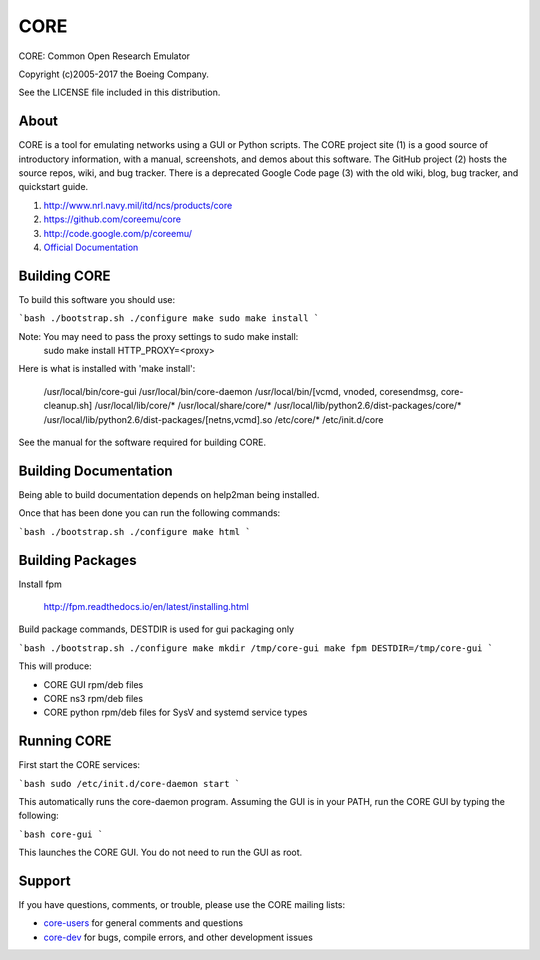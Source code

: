 ====
CORE
====

CORE: Common Open Research Emulator

Copyright (c)2005-2017 the Boeing Company.

See the LICENSE file included in this distribution.

About
=====

CORE is a tool for emulating networks using a GUI or Python scripts. The CORE
project site (1) is a good source of introductory information, with a manual,
screenshots, and demos about this software. The GitHub project (2) hosts the
source repos, wiki, and bug tracker. There is a deprecated
Google Code page (3) with the old wiki, blog, bug tracker, and quickstart guide.

1. http://www.nrl.navy.mil/itd/ncs/products/core

2. https://github.com/coreemu/core

3. http://code.google.com/p/coreemu/

4. `Official Documentation`_

.. _Official Documentation: https://downloads.pf.itd.nrl.navy.mil/docs/core/core-html/index.html


Building CORE
=============

To build this software you should use:

```bash
./bootstrap.sh
./configure
make
sudo make install
```

Note: You may need to pass the proxy settings to sudo make install:
    sudo make install HTTP_PROXY=<proxy>

Here is what is installed with 'make install':

    /usr/local/bin/core-gui
    /usr/local/bin/core-daemon
    /usr/local/bin/[vcmd, vnoded, coresendmsg, core-cleanup.sh]
    /usr/local/lib/core/*
    /usr/local/share/core/*
    /usr/local/lib/python2.6/dist-packages/core/*
    /usr/local/lib/python2.6/dist-packages/[netns,vcmd].so
    /etc/core/*
    /etc/init.d/core

See the manual for the software required for building CORE.

Building Documentation
======================

Being able to build documentation depends on help2man being installed.

Once that has been done you can run the following commands:

```bash
./bootstrap.sh
./configure
make html
```

Building Packages
=================

Install fpm

    http://fpm.readthedocs.io/en/latest/installing.html

Build package commands, DESTDIR is used for gui packaging only

```bash
./bootstrap.sh
./configure
make
mkdir /tmp/core-gui
make fpm DESTDIR=/tmp/core-gui
```

This will produce:

* CORE GUI rpm/deb files
* CORE ns3 rpm/deb files
* CORE python rpm/deb files for SysV and systemd service types

Running CORE
============

First start the CORE services:

```bash
sudo /etc/init.d/core-daemon start
```

This automatically runs the core-daemon program.
Assuming the GUI is in your PATH, run the CORE GUI by typing the following:

```bash
core-gui
```

This launches the CORE GUI. You do not need to run the GUI as root.


Support
=======

If you have questions, comments, or trouble, please use the CORE mailing lists:

- `core-users`_ for general comments and questions

- `core-dev`_ for bugs, compile errors, and other development issues


.. _core-users: https://pf.itd.nrl.navy.mil/mailman/listinfo/core-users
.. _core-dev: https://pf.itd.nrl.navy.mil/mailman/listinfo/core-dev


